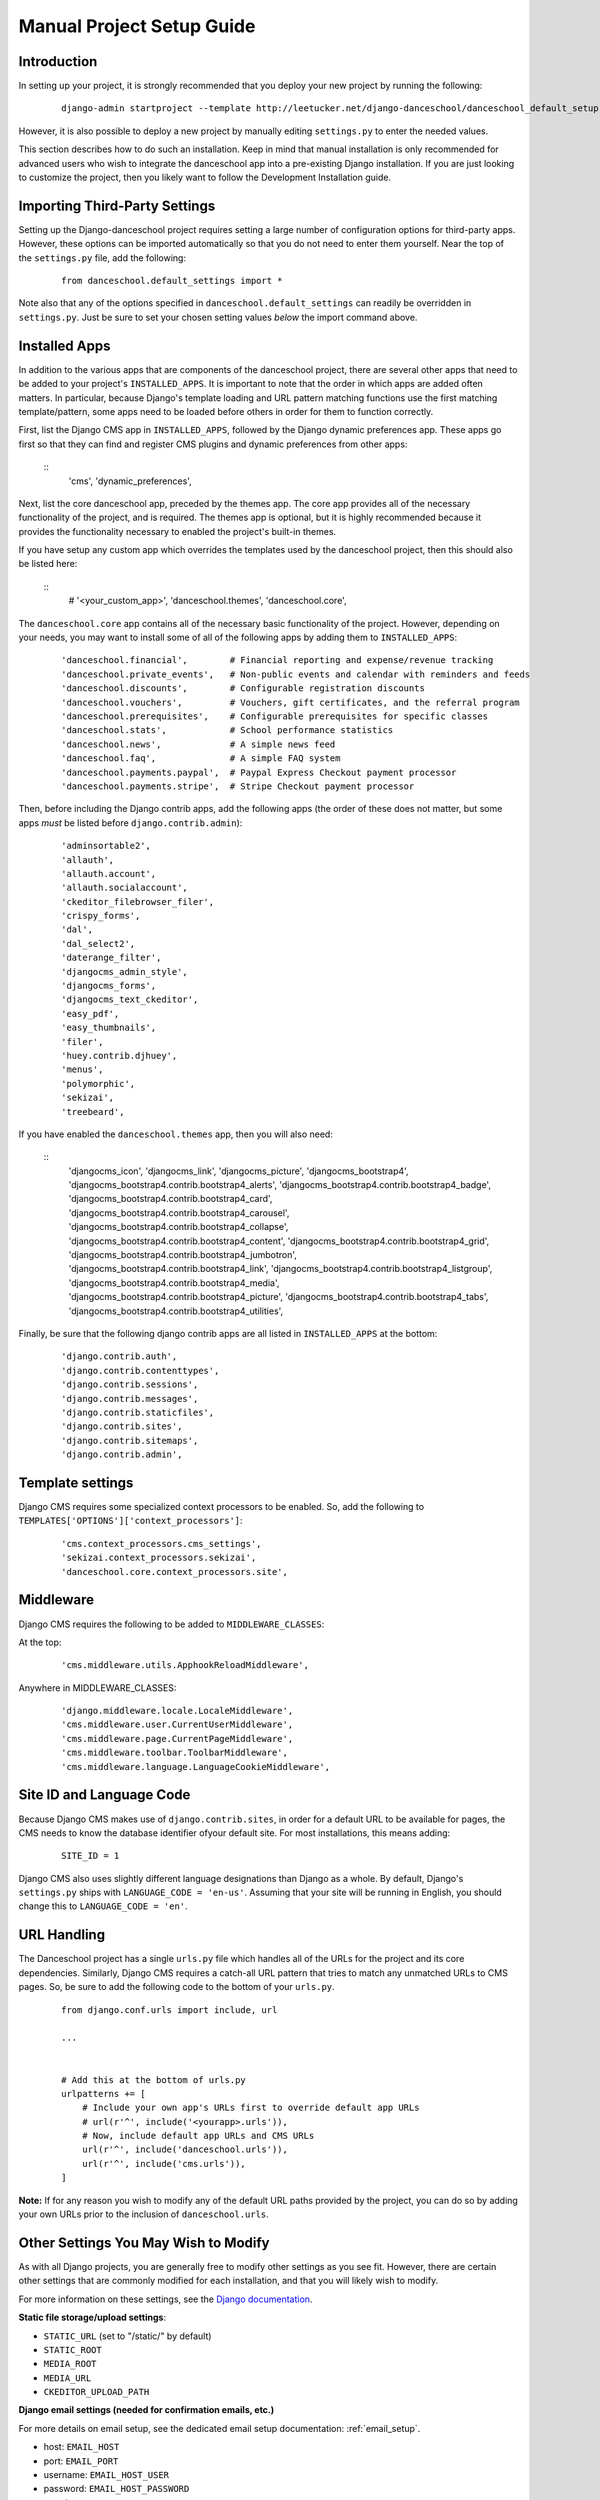 ************************************************
Manual Project Setup Guide
************************************************

Introduction
^^^^^^^^^^^^


In setting up your project, it is strongly recommended that you deploy
your new project by running the following:

   ::

      django-admin startproject --template http://leetucker.net/django-danceschool/danceschool_default_setup.zip <your_project_name>

However, it is also possible to deploy a new project by manually
editing ``settings.py`` to enter the needed values.

This section describes how to do such an installation.  Keep in mind
that manual installation is only recommended for advanced users who
wish to integrate the danceschool app into a pre-existing Django
installation.  If you are just looking to customize the project, then
you likely want to follow the Development Installation guide.

Importing Third-Party Settings
^^^^^^^^^^^^^^^^^^^^^^^^^^^^^^

Setting up the Django-danceschool project requires setting a large number of
configuration options for third-party apps.  However, these options can be
imported automatically so that you do not need to enter them yourself.
Near the top of the ``settings.py`` file, add the following:

   ::

      from danceschool.default_settings import *

Note also that any of the options specified in ``danceschool.default_settings``
can readily be overridden in ``settings.py``.  Just be sure to set your chosen
setting values *below* the import command above.

Installed Apps
^^^^^^^^^^^^^^

In addition to the various apps that are components of the danceschool project,
there are several other apps that need to be added to your project's ``INSTALLED_APPS``.
It is important to note that the order in which apps are added often matters.
In particular, because Django's template loading and URL pattern matching functions
use the first matching template/pattern, some apps need to be loaded before others
in order for them to function correctly.

First, list the Django CMS app in ``INSTALLED_APPS``, followed by the Django
dynamic preferences app.  These apps go first so that they can find and register
CMS plugins and dynamic preferences from other apps:

   ::
      'cms',
      'dynamic_preferences',

Next, list the core danceschool app, preceded by the themes app.
The core app provides all of the necessary functionality of the project, and is required.
The themes app is optional, but it is highly recommended because it provides the functionality
necessary to enabled the project's built-in themes.

If you have setup any custom app which overrides the templates used by the danceschool project,
then this should also be listed here:

   ::
      # '<your_custom_app>',
      'danceschool.themes',
      'danceschool.core',

The ``danceschool.core`` app contains all of the necessary basic functionality
of the project.  However, depending on your needs, you may want to install some
of all of the following apps by adding them to ``INSTALLED_APPS``:

   ::

      'danceschool.financial',        # Financial reporting and expense/revenue tracking
      'danceschool.private_events',   # Non-public events and calendar with reminders and feeds
      'danceschool.discounts',        # Configurable registration discounts
      'danceschool.vouchers',         # Vouchers, gift certificates, and the referral program
      'danceschool.prerequisites',    # Configurable prerequisites for specific classes
      'danceschool.stats',            # School performance statistics
      'danceschool.news',             # A simple news feed
      'danceschool.faq',              # A simple FAQ system
      'danceschool.payments.paypal',  # Paypal Express Checkout payment processor
      'danceschool.payments.stripe',  # Stripe Checkout payment processor

Then, before including the Django contrib apps, add the following apps (the
order of these does not matter, but some apps *must* be listed before
``django.contrib.admin``):

   ::

      'adminsortable2',
      'allauth',
      'allauth.account',
      'allauth.socialaccount',
      'ckeditor_filebrowser_filer',
      'crispy_forms',
      'dal',
      'dal_select2',
      'daterange_filter',
      'djangocms_admin_style',
      'djangocms_forms',
      'djangocms_text_ckeditor',
      'easy_pdf',
      'easy_thumbnails',
      'filer',
      'huey.contrib.djhuey',
      'menus',
      'polymorphic',
      'sekizai',
      'treebeard',

If you have enabled the ``danceschool.themes`` app, then you will also need:

   ::
      'djangocms_icon',
      'djangocms_link',
      'djangocms_picture',
      'djangocms_bootstrap4',
      'djangocms_bootstrap4.contrib.bootstrap4_alerts',
      'djangocms_bootstrap4.contrib.bootstrap4_badge',
      'djangocms_bootstrap4.contrib.bootstrap4_card',
      'djangocms_bootstrap4.contrib.bootstrap4_carousel',
      'djangocms_bootstrap4.contrib.bootstrap4_collapse',
      'djangocms_bootstrap4.contrib.bootstrap4_content',
      'djangocms_bootstrap4.contrib.bootstrap4_grid',
      'djangocms_bootstrap4.contrib.bootstrap4_jumbotron',
      'djangocms_bootstrap4.contrib.bootstrap4_link',
      'djangocms_bootstrap4.contrib.bootstrap4_listgroup',
      'djangocms_bootstrap4.contrib.bootstrap4_media',
      'djangocms_bootstrap4.contrib.bootstrap4_picture',
      'djangocms_bootstrap4.contrib.bootstrap4_tabs',
      'djangocms_bootstrap4.contrib.bootstrap4_utilities',

Finally, be sure that the following django contrib apps are all listed in
``INSTALLED_APPS`` at the bottom:

   ::

      'django.contrib.auth',
      'django.contrib.contenttypes',
      'django.contrib.sessions',
      'django.contrib.messages',
      'django.contrib.staticfiles',
      'django.contrib.sites',
      'django.contrib.sitemaps',
      'django.contrib.admin',


Template settings
^^^^^^^^^^^^^^^^^
Django CMS requires some specialized context processors to be enabled.  So, add
the following to ``TEMPLATES['OPTIONS']['context_processors']``:

   ::

      'cms.context_processors.cms_settings',
      'sekizai.context_processors.sekizai',
      'danceschool.core.context_processors.site',

Middleware
^^^^^^^^^^

Django CMS requires the following to be added to ``MIDDLEWARE_CLASSES``:

At the top:

   ::

      'cms.middleware.utils.ApphookReloadMiddleware',

Anywhere in MIDDLEWARE_CLASSES:
  
   ::

      'django.middleware.locale.LocaleMiddleware',
      'cms.middleware.user.CurrentUserMiddleware',
      'cms.middleware.page.CurrentPageMiddleware',
      'cms.middleware.toolbar.ToolbarMiddleware',
      'cms.middleware.language.LanguageCookieMiddleware',

Site ID and Language Code
^^^^^^^^^^^^^^^^^^^^^^^^^

Because Django CMS makes use of ``django.contrib.sites``, in order
for a default URL to be available for pages, the CMS needs to know
the database identifier ofyour default site.  For most installations,
this means adding:

   ::

      SITE_ID = 1

Django CMS also uses slightly different language designations than Django
as a whole.  By default, Django's ``settings.py`` ships with
``LANGUAGE_CODE = 'en-us'``.  Assuming that your site will be running in
English, you should change this to ``LANGUAGE_CODE = 'en'``.

URL Handling
^^^^^^^^^^^^

The Danceschool project has a single ``urls.py`` file which handles all
of the URLs for the project and its core dependencies.  Similarly, Django
CMS requires a catch-all URL pattern that tries to match any unmatched
URLs to CMS pages.  So, be sure to add the following code to the bottom
of your ``urls.py``.

   ::

      from django.conf.urls import include, url

      ...


      # Add this at the bottom of urls.py
      urlpatterns += [
          # Include your own app's URLs first to override default app URLs
          # url(r'^', include('<yourapp>.urls')),
          # Now, include default app URLs and CMS URLs
          url(r'^', include('danceschool.urls')),
          url(r'^', include('cms.urls')),
      ]

**Note:** If for any reason you wish to modify any of the default URL paths
provided by the project, you can do so by adding your own URLs prior to the
inclusion of ``danceschool.urls``.

Other Settings You May Wish to Modify
^^^^^^^^^^^^^^^^^^^^^^^^^^^^^^^^^^^^^

As with all Django projects, you are generally free to modify other
settings as you see fit.  However, there are certain other settings
that are commonly modified for each installation, and that you will
likely wish to modify.

For more information on these settings, see the 
`Django documentation <https://docs.djangoproject.com/en/dev/ref/settings/>`_.

**Static file storage/upload settings**:

- ``STATIC_URL`` (set to "/static/" by default)
- ``STATIC_ROOT``
- ``MEDIA_ROOT``
- ``MEDIA_URL``
- ``CKEDITOR_UPLOAD_PATH``

**Django email settings (needed for confirmation emails, etc.)**

For more details on email setup, see the dedicated email setup documentation: :ref:`email_setup`.

- host: ``EMAIL_HOST``
- port: ``EMAIL_PORT``
- username: ``EMAIL_HOST_USER``
- password: ``EMAIL_HOST_PASSWORD``
- use_tls: ``EMAIL_USE_TLS``
- use_ssl: ``EMAIL_USE_SSL``
  
**Django database settings (recommended to change from default SQLite for production applications)**:

- ``DATABASES['default']['ENGINE']``
- ``DATABASES['default']['NAME']``
- ``DATABASES['default']['USER']``
- ``DATABASES['default']['PASSWORD']``
- ``DATABASES['default']['HOST']``
- ``DATABASES['default']['PORT']``

**Django-filer settings**

See the `Django-filer documentation <https://django-filer.readthedocs.io/en/latest/installation.html>`_
for more details:

- ``FILER_STORAGES``
- ``DEFAULT_FILER_SERVERS``
  
** Payment processors **

These are just the settings listed above in :ref:`paypal_setup`, :ref:`stripe_setup`, and :ref:`square_setup`.

For Paypal:

- ``PAYPAL_MODE`` (either "sandbox" or "live")
- ``PAYPAL_CLIENT_ID``
- ``PAYPAL_CLIENT_SECRET``

For Stripe:
- ``STRIPE_PUBLIC_KEY``
- ``STRIPE_PRIVATE_KEY``

For Square:
- ``SQUARE_APPLICATION_ID``
- ``SQUARE_ACCESS_TOKEN``
- ``SQUARE_LOCATION_ID``


.. _huey_setup:

Huey (and Redis) setup for production
^^^^^^^^^^^^^^^^^^^^^^^^^^^^^^^^^^^^^

Certain website tasks are best run asynchronously.  For example, when
a student successfully registers for a class, the website does not
need to wait for the confirmation email to be sent in order for the
process to proceed.  Similarly, other tasks such as closing of class
registration are run at regular intervals and do not depend on user
interaction.  For these reasons, this project uses
the `Huey <https://github.com/coleifer/huey>`_ task queue.  Huey is run as
a separate process from your webserver, and when tasks are submitted
to Huey via functions in each app's ``tasks.py``, they are handled by
this separate process.

If you followed the quick start instructions, then Huey is already installed
and a default setup is enabled that will enable you to get going quickly.
On a separate command line from your test server, simply type in 
``python manage.py run_huey`` to run a Huey instance that will handle
sending emails, etc., automatically.  Your site will continue to these
features as well as recurring tasks for as long as this process continues
to run.  

The default settings for Huey involve storing the task queue data in
SQLite-based file storage.  Upon running Huey, you will see a newly
created SQLite file in the same directory as your project's
manage.py file, which stores the task queue data.  Although this approach
allows for convenient setup for testing purposes using the project's
default settings, it is not recommended to use Huey's SQLite storage backend for
production purposes.  Instead, it is strongly recommended that you set up
the popular `Redis <https://redis.io/>`_ cache server, and modify your
``settings.py`` file to use Huey's Redis integration.

Note that These instructions are designed for Linux, and they assume that
you will be running Redis locally using default settings. Getting Redis
running on Windows may require a slightly different process, and
configuring Huey to use a remote Redis installation will also involve
modifying site settings.

1.  Install the Redis client for Python: ``pip install redis``
2.  Start the Redis server: ``sudo service redis-server start``
3.  Add the following to ``settings.py`` (this basic setup can be customized,
    see the `Huey documentation <https://huey.readthedocs.io/en/latest/contrib.html#django>`_).

   ::

      from huey import RedisHuey
      from redis import ConnectionPool
      pool = ConnectionPool(host='localhost', port=6379, max_connections=20)
      HUEY = RedisHuey('danceschool',connection_pool=pool)

4.  As before, run Huey in its own command shell: `python manage.py run_huey`

With these two steps, your installation should now be able to send
emails programmatically, and your site should also run recurring tasks
as long as both Redis and Huey continue to run.
